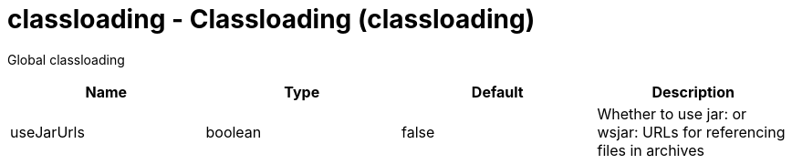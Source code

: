 :page-layout: config
= +classloading - Classloading+ (+classloading+)
:stylesheet: ../config.css
:linkcss: 
:nofooter: 

+Global classloading+

[cols="a,a,a,a",width="100%"]
|===
|Name|Type|Default|Description

|+useJarUrls+

|boolean

|+false+

|+Whether to use jar: or wsjar: URLs for referencing files in archives+
|===
